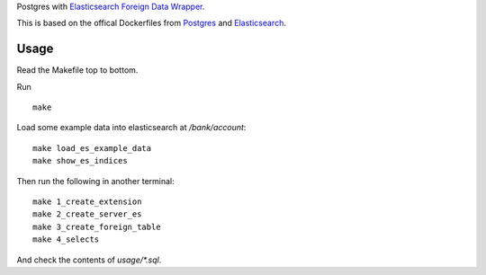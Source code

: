 Postgres with `Elasticsearch Foreign Data Wrapper`_.

This is based on the offical Dockerfiles from Postgres_ and Elasticsearch_.

.. _Elasticsearch Foreign Data Wrapper: https://github.com/rtkwlf/esfdw
.. _Elasticsearch: https://hub.docker.com/_/elasticsearch/
.. _Postgres: https://github.com/docker-library/postgres/blob/master/9.5/Dockerfile

Usage
=====
Read the Makefile top to bottom.

Run

::

    make

Load some example data into elasticsearch at `/bank/account`::

    make load_es_example_data
    make show_es_indices

Then run the following in another terminal::

    make 1_create_extension
    make 2_create_server_es
    make 3_create_foreign_table
    make 4_selects

And check the contents of `usage/*.sql`.
    

.. vim: set ft=rst :
